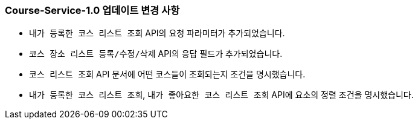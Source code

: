 [[update-1.0]]
=== Course-Service-1.0 업데이트 변경 사항
* ``내가 등록한 코스 리스트 조회`` API의 요청 파라미터가 추가되었습니다.
* ``코스 장소 리스트 등록/수정/삭제`` API의 응답 필드가 추가되었습니다.
* ``코스 리스트 조회`` API 문서에 어떤 코스들이 조회되는지 조건을 명시했습니다.
* ``내가 등록한 코스 리스트 조회``, ``내가 좋아요한 코스 리스트 조회`` API에 요소의 정렬 조건을 명시했습니다.